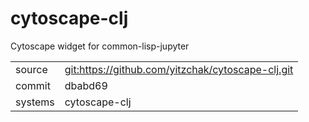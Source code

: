 * cytoscape-clj

Cytoscape widget for common-lisp-jupyter

|---------+---------------------------------------------------|
| source  | git:https://github.com/yitzchak/cytoscape-clj.git |
| commit  | dbabd69                                           |
| systems | cytoscape-clj                                     |
|---------+---------------------------------------------------|
